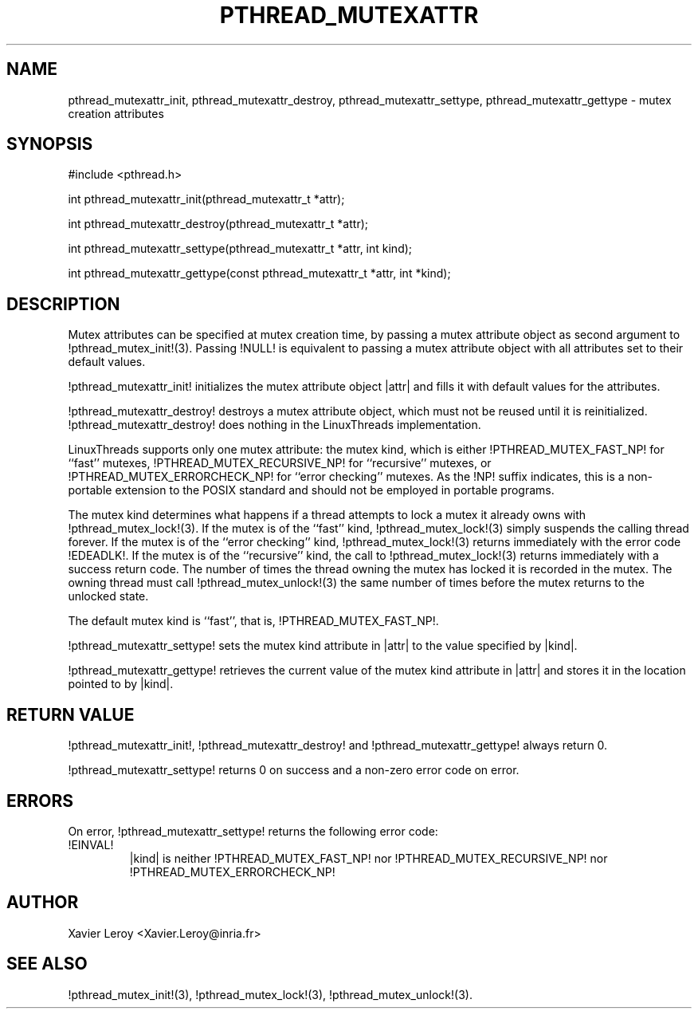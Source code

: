 .TH PTHREAD_MUTEXATTR 3 LinuxThreads

.XREF pthread_mutexattr_destroy
.XREF pthread_mutexattr_settype
.XREF pthread_mutexattr_gettype

.SH NAME
pthread_mutexattr_init, pthread_mutexattr_destroy, pthread_mutexattr_settype, pthread_mutexattr_gettype \- mutex creation attributes

.SH SYNOPSIS
#include <pthread.h>

int pthread_mutexattr_init(pthread_mutexattr_t *attr);

int pthread_mutexattr_destroy(pthread_mutexattr_t *attr);

int pthread_mutexattr_settype(pthread_mutexattr_t *attr, int kind);

int pthread_mutexattr_gettype(const pthread_mutexattr_t *attr, int *kind);

.SH DESCRIPTION

Mutex attributes can be specified at mutex creation time, by passing a
mutex attribute object as second argument to !pthread_mutex_init!(3).
Passing !NULL! is equivalent to passing a mutex attribute object with
all attributes set to their default values.

!pthread_mutexattr_init! initializes the mutex attribute object |attr|
and fills it with default values for the attributes.

!pthread_mutexattr_destroy! destroys a mutex attribute object, which
must not be reused until it is reinitialized. !pthread_mutexattr_destroy!
does nothing in the LinuxThreads implementation. 

LinuxThreads supports only one mutex attribute: the mutex kind, which
is either !PTHREAD_MUTEX_FAST_NP! for ``fast'' mutexes,
!PTHREAD_MUTEX_RECURSIVE_NP! for ``recursive'' mutexes,
or !PTHREAD_MUTEX_ERRORCHECK_NP! for ``error checking'' mutexes.
As the !NP! suffix indicates, this is a non-portable extension to the
POSIX standard and should not be employed in portable programs.

The mutex kind determines what happens if a thread attempts to lock a
mutex it already owns with !pthread_mutex_lock!(3). If the mutex is of
the ``fast'' kind, !pthread_mutex_lock!(3) simply suspends the calling
thread forever.  If the mutex is of the ``error checking'' kind,
!pthread_mutex_lock!(3) returns immediately with the error code
!EDEADLK!.  If the mutex is of the ``recursive'' kind, the call to
!pthread_mutex_lock!(3) returns immediately with a success return
code. The number of times the thread owning the mutex has locked it is
recorded in the mutex. The owning thread must call
!pthread_mutex_unlock!(3) the same number of times before the mutex
returns to the unlocked state.

The default mutex kind is ``fast'', that is, !PTHREAD_MUTEX_FAST_NP!.

!pthread_mutexattr_settype! sets the mutex kind attribute in |attr|
to the value specified by |kind|.

!pthread_mutexattr_gettype! retrieves the current value of the
mutex kind attribute in |attr| and stores it in the location pointed
to by |kind|.

.SH "RETURN VALUE"
!pthread_mutexattr_init!, !pthread_mutexattr_destroy! and
!pthread_mutexattr_gettype! always return 0.

!pthread_mutexattr_settype! returns 0 on success and a non-zero
error code on error.

.SH ERRORS

On error, !pthread_mutexattr_settype! returns the following error code:
.TP
!EINVAL!
|kind| is neither !PTHREAD_MUTEX_FAST_NP! nor !PTHREAD_MUTEX_RECURSIVE_NP!
nor !PTHREAD_MUTEX_ERRORCHECK_NP!

.SH AUTHOR
Xavier Leroy <Xavier.Leroy@inria.fr>

.SH "SEE ALSO"
!pthread_mutex_init!(3),
!pthread_mutex_lock!(3),
!pthread_mutex_unlock!(3).
